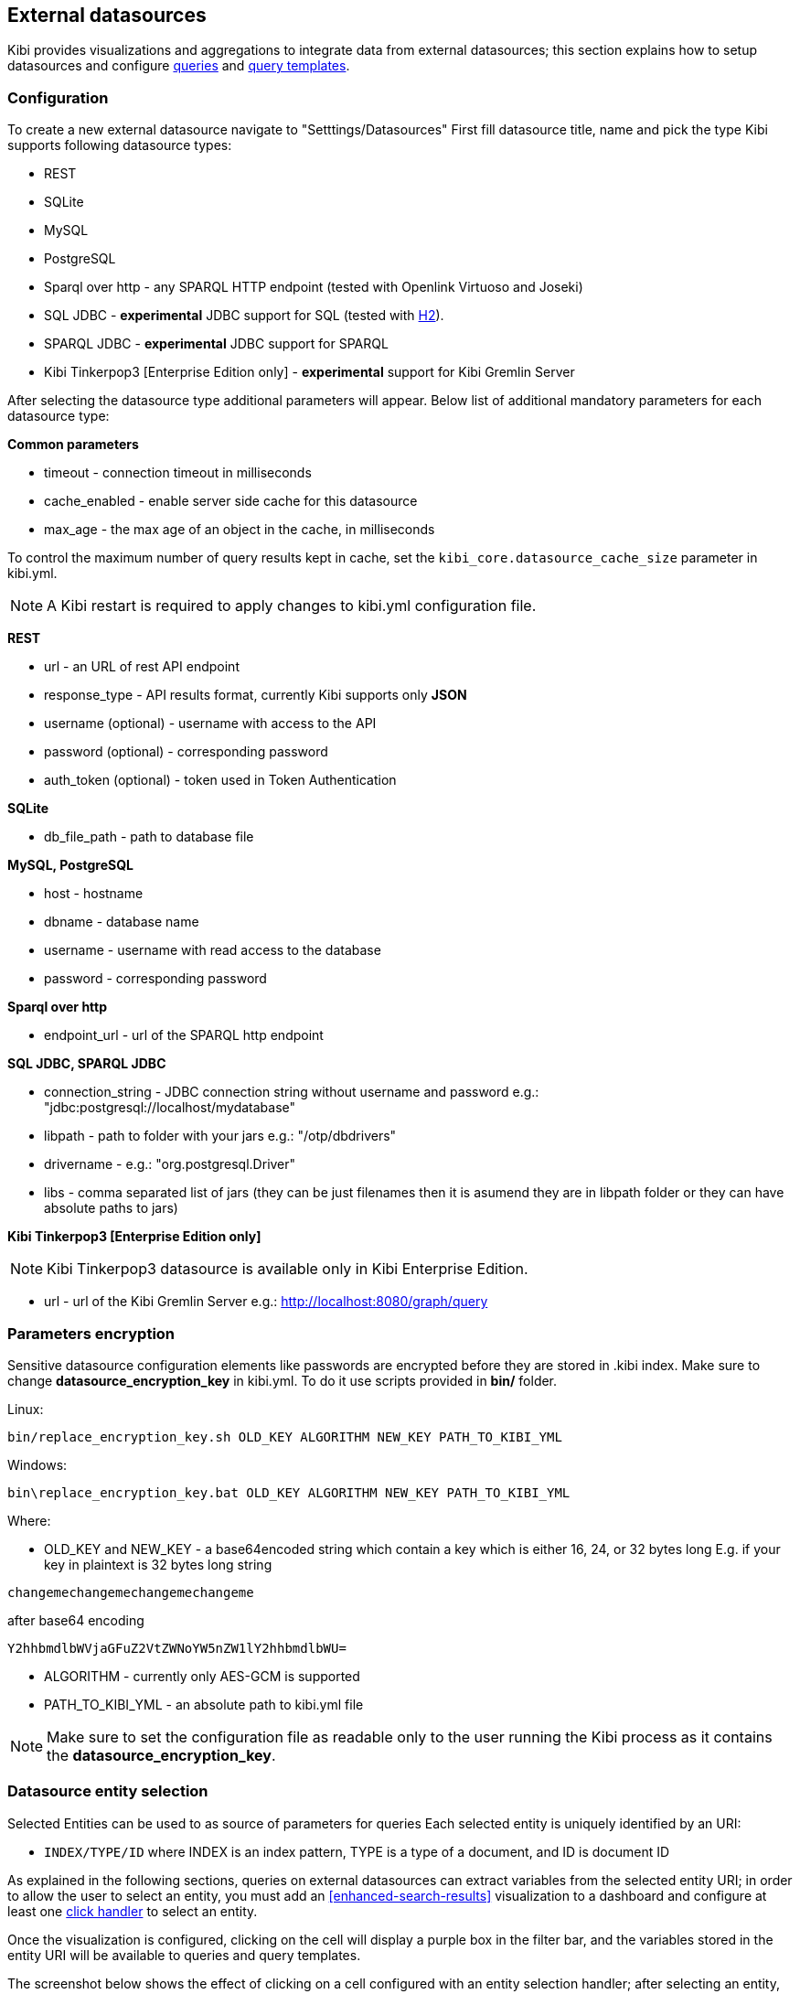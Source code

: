[[external-datasources]]
== External datasources

Kibi provides visualizations and aggregations to integrate data from external
datasources; this section explains how to setup datasources and configure
<<datasource-queries, queries>> and <<datasource-templates, query templates>>.

=== Configuration

To create a new external datasource navigate to "Setttings/Datasources"
First fill datasource title, name and pick the type
Kibi supports following datasource types:

* REST
* SQLite
* MySQL
* PostgreSQL
* Sparql over http - any SPARQL HTTP endpoint (tested with Openlink Virtuoso and Joseki)
* SQL JDBC - *experimental* JDBC support for SQL (tested with http://www.h2database.com/html/main.html[H2]).
* SPARQL JDBC - *experimental* JDBC support for SPARQL
* Kibi Tinkerpop3 [Enterprise Edition only] - *experimental* support for Kibi Gremlin Server

After selecting the datasource type additional parameters will appear.
Below list of additional mandatory parameters for each datasource type:

*Common parameters*

* timeout - connection timeout in milliseconds
* cache_enabled - enable server side cache for this datasource
* max_age - the max age of an object in the cache, in milliseconds

To control the maximum number of query results kept in cache, set the `kibi_core.datasource_cache_size` parameter in kibi.yml.

[NOTE]
A Kibi restart is required to apply changes to kibi.yml configuration file.


*REST*

* url - an URL of rest API endpoint
* response_type - API results format, currently Kibi supports only *JSON*
* username (optional) - username with access to the API
* password (optional) - corresponding password
* auth_token (optional) - token used in Token Authentication

*SQLite*

* db_file_path - path to database file

*MySQL, PostgreSQL*

* host - hostname
* dbname - database name
* username - username with read access to the database
* password - corresponding password

*Sparql over http*

* endpoint_url - url of the SPARQL http endpoint

*SQL JDBC, SPARQL JDBC*

* connection_string - JDBC connection string without username and password e.g.: "jdbc:postgresql://localhost/mydatabase"
* libpath - path to folder with your jars  e.g.: "/otp/dbdrivers"
* drivername - e.g.: "org.postgresql.Driver"
* libs - comma separated list of jars (they can be just filenames then it is asumend they are in libpath folder or they can have absolute paths to jars)

*Kibi Tinkerpop3 [Enterprise Edition only]*

NOTE: Kibi Tinkerpop3 datasource is available only in Kibi Enterprise Edition.

* url - url of the Kibi Gremlin Server e.g.: http://localhost:8080/graph/query


=== Parameters encryption

Sensitive datasource configuration elements like passwords
are encrypted before they are stored in .kibi index.
Make sure to change *datasource_encryption_key* in kibi.yml.
To do it use scripts provided in **bin/** folder.

Linux:
```
bin/replace_encryption_key.sh OLD_KEY ALGORITHM NEW_KEY PATH_TO_KIBI_YML
```
Windows:
```
bin\replace_encryption_key.bat OLD_KEY ALGORITHM NEW_KEY PATH_TO_KIBI_YML
```

Where:

* OLD_KEY and NEW_KEY - a base64encoded string which contain a key which is either 16, 24, or 32 bytes long
E.g. if your key in plaintext is 32 bytes long string

```
changemechangemechangemechangeme
```

after base64 encoding

```
Y2hhbmdlbWVjaGFuZ2VtZWNoYW5nZW1lY2hhbmdlbWU=
```
* ALGORITHM - currently only AES-GCM is supported
* PATH_TO_KIBI_YML - an absolute path to kibi.yml file

NOTE: Make sure to set the configuration file as readable only to the user running
the Kibi process as it contains the *datasource_encryption_key*.

[[entity-selection]]
=== Datasource entity selection

Selected Entities can be used to as source of parameters for queries
Each selected entity is uniquely identified by an URI:

- `INDEX/TYPE/ID` where INDEX is an index pattern, TYPE is a type of a document, and ID is document ID

As explained in the following sections, queries on external datasources can
extract variables from the selected entity URI; in order to allow the user
to select an entity, you must add an <<enhanced-search-results>> visualization
to a dashboard and configure at least one <<click-handlers, click handler>>
to select an entity.

Once the visualization is configured, clicking on the cell will display
a purple box in the filter bar, and the variables stored in the entity URI
will be available to queries and query templates.

The screenshot below shows the effect of clicking on a cell configured with an
entity selection handler; after selecting an entity, the _Company Info_
template viewer shows the information about the company fetched by a query.

image::images/external-sources/entity-selection.png["Entity selection",align="center"]

image::images/external-sources/entity-selection-config-sample.png["Entity selection configuration example",align="center"]

To disable or cancel the selection, click on the icons displayed inside the
entity selection widget when the mouse is over it, as displayed in the
screenshot below:

image::images/external-sources/entity-selection-hover.png["Entity selection options", align="center"]

[[datasource-templates]]
=== Query templates

You can define templates to format query results.

Kibi supports two template engines:

* http://jade-lang.com/[jade]
* http://handlebarsjs.com/[handlebars]

There are three pre-defined templates:

* _kibi-json-jade_: this template presents the query results as a pretty-printed
JSON object using the _jade_ engine. This is useful to test queries while
writing them.
* _kibi-table-jade_: this template displays the query results in a table,
using the _jade_ engine.
* _kibi-table-handlebars_: like _kibi-table-jade_, using the _handlebars_
engine instead.

You can define your own custom template by clicking on the _Settings / Templates_
tab.

Then, pick the engine you prefer and write the template; to see a preview,
click on the _save_ button and select a query from the list;
depending on the query you selected, the <<query-variables,_EntityURI_>> may
need to be set.

image::images/external-sources/templates-editor.png["Query template editor",align="center"]

[[datasource-queries]]
=== Queries

Queries can be used to provide data to <<datasource-templates>>,
<<relational-column, tag>> and filter Elasticsearch documents.

To create a new query, click to the _"Settings/Queries"_ tab.

You need then to set the following fields to define a query:

* _Title_: the title of the query.
* _Datasource_: the name of a configured datasource.
* _Results query_: the query declaration.

You may also set a description for the query and one or more tags.

Below is an example configuration of a query on a SQL database
called *Top 50 companies (HR count)* that returns the Top 50 companies by
number of employees in a table called `company`.

image::images/external-sources/queries-editor-sql1.png["Configuration of a SQL endpoint",align="center"]

The preview section will display the results of the query as a table or as a
JSON object.

NOTE: Template rendering is currently a blocking operation, therefore queries returning a large number of results might make the backend unresponsive for an indeterminate amount of time.

[float]
[[query-variables]]
==== Query variables:

One of the most useful features of queries is that it is possible to set some
of their parameters before execution by using datasource specific variables,
which can be set at runtime by configuring <<click-handlers, click handlers>>
in the <<enhanced-search-results>> visualization to select an entity.

Variable values are taken from elasticsearch document selected via selected entity URI.

All properties from selected document can be accessed using the following syntax:
_@doc[PATH_ELEMENT_1][PATH_ELEMENT_2]...[PATH_ELEMENT_N]@_

- to get the document id use:
  *@doc[_id]@*
- to get the value of property called *action* use:
  *@doc[_source][action]@*
  - to get the value of nested property called *person.age* use:
    *@doc[_source][person][age]@*


In order to view the results of the query, you have to specify an entity URI
manually in the field on the top right;

Below is an example of configuration for a query named *Company Info* using
a variable to get the value of property called *id* of currently selected entity
In the example, _@doc[_source][id]@_ is replaced with an id taken from selected company.
In the Selected Entity box we see that the selected company is
from index: *company*, has a type: *Company* and has the id *AU9r0i2d0nSzQcsnt*


image::images/external-sources/query-table-var.png["SQL query with variables",align="center"]

[float]
[[activation-query]]
==== Activation Query

An activation query can be specified to conditionally execute the results
query.

For example, if you have a table called _Vehicles_ but some of the queries are
only relevant to "Motorcycles" and not to "Cars", the activation query could
be used to determine if the results query should be executed when an entity in
_Vehicles_ by looking at its type.
If the query is not executed, any template or aggregator using the query
will be automatically disabled.

On SQL datasources, activation queries will trigger results query execution
when returning at least one record.

Example:

[source,sql]
----
SELECT id
FROM Vehicles
WHERE id='@doc[_source][id]@' AND vehicle_type='Motorcycle'
----

On SPARQL datasources, activation queries must be written using the _ASK_ form;
the corresponding results query will be executed only if the query has a
solution.

Example:

[source,sparql]
----
PREFIX vehicle: <http://ontologies.example.org/vehicle#>

ASK {
    <@doc[_source][uri]@> a vehicle:Motorcycle
}
----

[[datasource-uses]]
=== Use cases

Once you've configured query templates and queries, you can use them
in the following visualizations:

- The <<enhanced-search-results>> visualization
- The <<templated-query-viewer>> visualization

It is also possible to use queries as aggregations as explained below.

[[external-query-terms-filter-aggregation]]
==== External query terms filters aggregation

The query results from an external data source can be used as an aggregation
in visualizations.

This allows to compute metrics on Elasticsearch documents _joined_ with query
results.

To use a query as an aggregation, select a bucket type and select
_External Query Terms Filter_ in the _Aggregation_ dropdown; then, click on
the _Add an external query terms filter_ button.

You can then configure how to join the query results with the Elasticsearch
documents by setting the following parameters:

- _Source query id_: the name of the query on the external datasource.
- _Source query variable_: the name of the variable in query results
which contains the first value used in the join.
- _Target field_: the name of the field in the target index which contains
the second value used in the join.

The aggregation will return only documents in the Elasticsearch index whose
target field value is equal to the source query variable value in at least
one of the results returned by the query; if _Negate the query_ is checked,
the aggregation will return only documents in the Elasticsearch index whose
target field value is not equal to any of the values of the source query
variable in the results returned by the query.

For example, the screenshot below show the configuration of a Data table
visualization with three aggregations based on external queries:

- A query that selects the labels of the competitors of the currently selected
company
- A query that selects the labels of all the companies which have a competitor
- A query that selects the id's of the top 500 companies by number of employees

If a query requires a selected entity, and no entity is selected, the
computed aggregation will return 0, also the controls to select *Selected entity*
will indicate (red borders arround) that it is necessary to select one.

image::images/external-sources/relational-filter-config.png["Configuration of an external query terms filter aggregation on a data table visualization",align="center"]

The screenshot below shows the configuration of two external query terms
filter aggregation on a pie chart visualization:

image::images/external-sources/relational-filter-config-2.png["Configuration of an external query terms filter aggregation on a pie chart visualization",align="center"]
